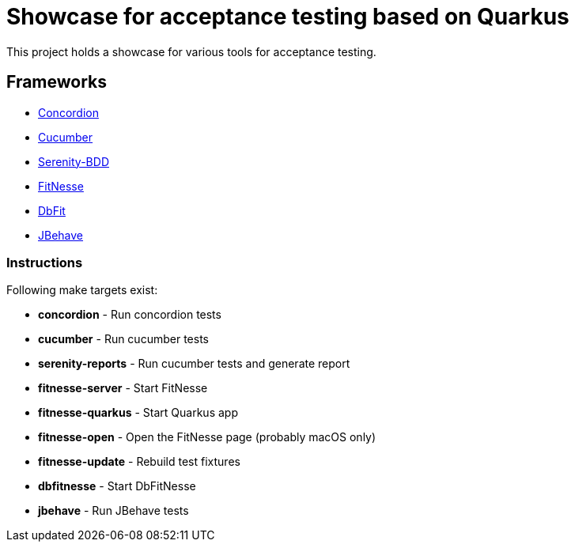 = Showcase for acceptance testing based on Quarkus

This project holds a showcase for various tools for acceptance testing.

== Frameworks

- https://concordion.org[Concordion]
- https://cucumber.io[Cucumber]
- https://serenity-bdd.net[Serenity-BDD]
- https://fitnesse.org[FitNesse]
- https://dbfit.github.io/dbfit[DbFit]
- https://jbehave.org[JBehave]

=== Instructions

Following make targets exist:

- **concordion** - Run concordion tests
- **cucumber** - Run cucumber tests
- **serenity-reports** - Run cucumber tests and generate report
- **fitnesse-server** - Start FitNesse
- **fitnesse-quarkus** - Start Quarkus app
- **fitnesse-open** - Open the FitNesse page (probably macOS only)
- **fitnesse-update** - Rebuild test fixtures
- **dbfitnesse** - Start DbFitNesse
- **jbehave** - Run JBehave tests
